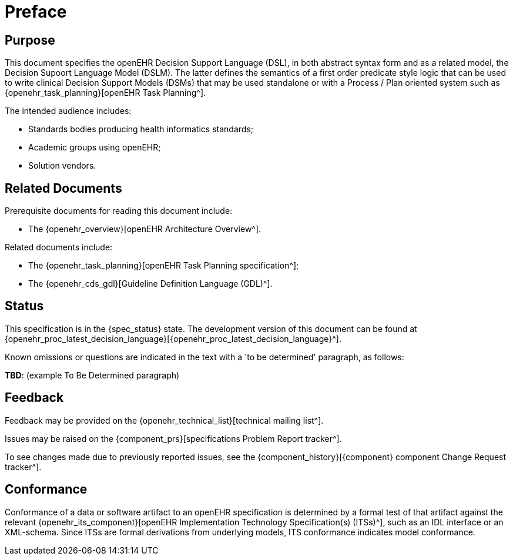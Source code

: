 = Preface

== Purpose

This document specifies the openEHR Decision Support Language (DSL), in both abstract syntax form and as a related model, the Decision Supoort Language Model (DSLM). The latter defines the semantics of a first order predicate style logic that can be used to write clinical Decision Support Models (DSMs) that may be used standalone or with a Process / Plan oriented system such as {openehr_task_planning}[openEHR Task Planning^].

The intended audience includes:

* Standards bodies producing health informatics standards;
* Academic groups using openEHR;
* Solution vendors.

== Related Documents

Prerequisite documents for reading this document include:

* The {openehr_overview}[openEHR Architecture Overview^].

Related documents include:

* The {openehr_task_planning}[openEHR Task Planning specification^];
* The {openehr_cds_gdl}[Guideline Definition Language (GDL)^].

== Status

This specification is in the {spec_status} state. The development version of this document can be found at {openehr_proc_latest_decision_language}[{openehr_proc_latest_decision_language}^].

Known omissions or questions are indicated in the text with a 'to be determined' paragraph, as follows:
[.tbd]
*TBD*: (example To Be Determined paragraph)

== Feedback

Feedback may be provided on the {openehr_technical_list}[technical mailing list^].

Issues may be raised on the {component_prs}[specifications Problem Report tracker^].

To see changes made due to previously reported issues, see the {component_history}[{component} component Change Request tracker^].

== Conformance

Conformance of a data or software artifact to an openEHR specification is determined by a formal test of that artifact against the relevant {openehr_its_component}[openEHR Implementation Technology Specification(s) (ITSs)^], such as an IDL interface or an XML-schema. Since ITSs are formal derivations from underlying models, ITS conformance indicates model conformance.

